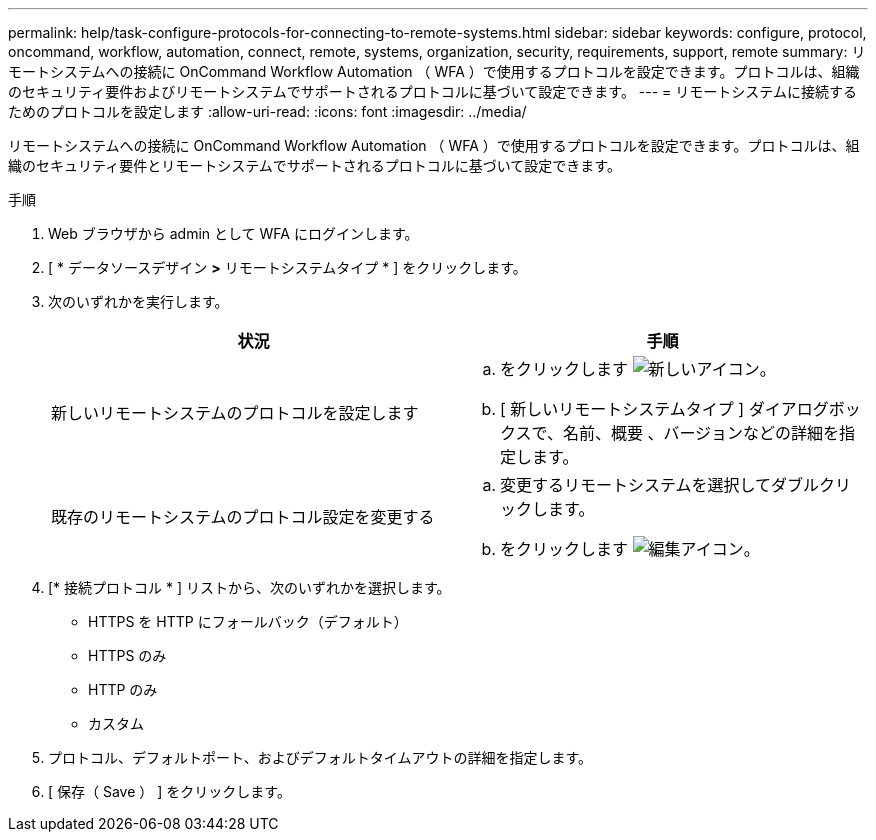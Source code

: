 ---
permalink: help/task-configure-protocols-for-connecting-to-remote-systems.html 
sidebar: sidebar 
keywords: configure, protocol, oncommand, workflow, automation, connect, remote, systems, organization, security, requirements, support, remote 
summary: リモートシステムへの接続に OnCommand Workflow Automation （ WFA ）で使用するプロトコルを設定できます。プロトコルは、組織のセキュリティ要件およびリモートシステムでサポートされるプロトコルに基づいて設定できます。 
---
= リモートシステムに接続するためのプロトコルを設定します
:allow-uri-read: 
:icons: font
:imagesdir: ../media/


[role="lead"]
リモートシステムへの接続に OnCommand Workflow Automation （ WFA ）で使用するプロトコルを設定できます。プロトコルは、組織のセキュリティ要件とリモートシステムでサポートされるプロトコルに基づいて設定できます。

.手順
. Web ブラウザから admin として WFA にログインします。
. [ * データソースデザイン *>* リモートシステムタイプ * ] をクリックします。
. 次のいずれかを実行します。
+
[cols="2*"]
|===
| 状況 | 手順 


 a| 
新しいリモートシステムのプロトコルを設定します
 a| 
.. をクリックします image:../media/new_wfa_icon.gif["新しいアイコン"]。
.. [ 新しいリモートシステムタイプ ] ダイアログボックスで、名前、概要 、バージョンなどの詳細を指定します。




 a| 
既存のリモートシステムのプロトコル設定を変更する
 a| 
.. 変更するリモートシステムを選択してダブルクリックします。
.. をクリックします image:../media/edit_wfa_icon.gif["編集アイコン"]。


|===
. [* 接続プロトコル * ] リストから、次のいずれかを選択します。
+
** HTTPS を HTTP にフォールバック（デフォルト）
** HTTPS のみ
** HTTP のみ
** カスタム


. プロトコル、デフォルトポート、およびデフォルトタイムアウトの詳細を指定します。
. [ 保存（ Save ） ] をクリックします。

